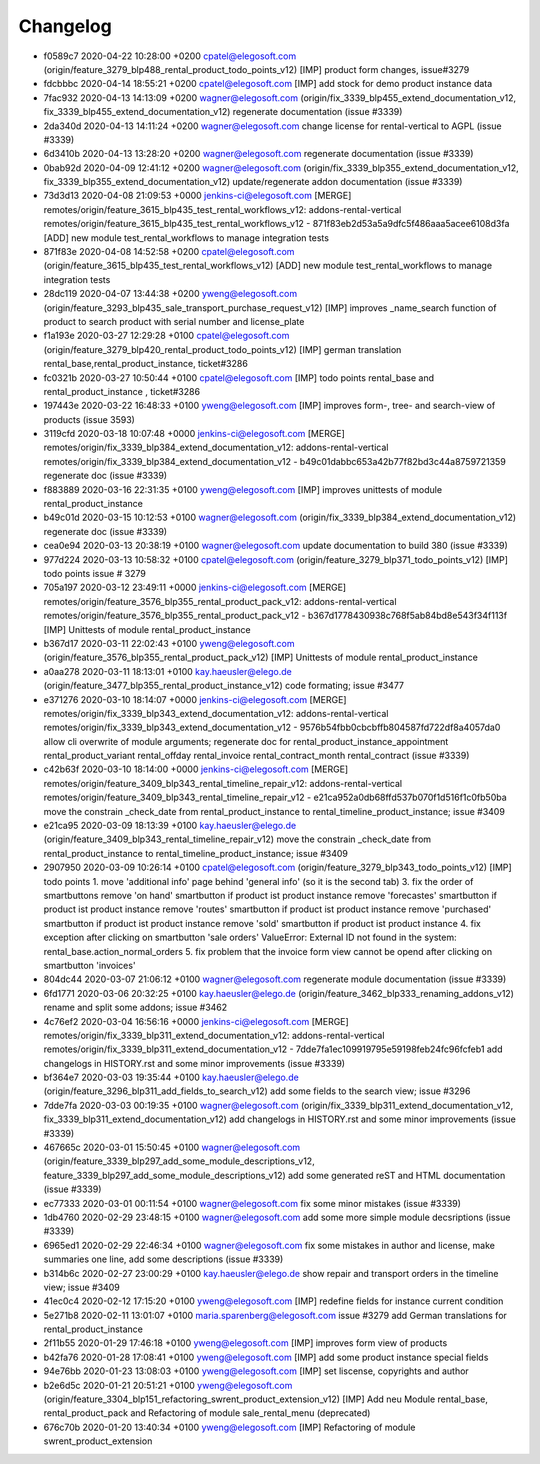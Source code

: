 
Changelog
---------

- f0589c7 2020-04-22 10:28:00 +0200 cpatel@elegosoft.com  (origin/feature_3279_blp488_rental_product_todo_points_v12) [IMP] product form changes, issue#3279
- fdcbbbc 2020-04-14 18:55:21 +0200 cpatel@elegosoft.com  [IMP] add stock for demo product instance data
- 7fac932 2020-04-13 14:13:09 +0200 wagner@elegosoft.com  (origin/fix_3339_blp455_extend_documentation_v12, fix_3339_blp455_extend_documentation_v12) regenerate documentation (issue #3339)
- 2da340d 2020-04-13 14:11:24 +0200 wagner@elegosoft.com  change license for rental-vertical to AGPL (issue #3339)
- 6d3410b 2020-04-13 13:28:20 +0200 wagner@elegosoft.com  regenerate documentation (issue #3339)
- 0bab92d 2020-04-09 12:41:12 +0200 wagner@elegosoft.com  (origin/fix_3339_blp355_extend_documentation_v12, fix_3339_blp355_extend_documentation_v12) update/regenerate addon documentation (issue #3339)
- 73d3d13 2020-04-08 21:09:53 +0000 jenkins-ci@elegosoft.com  [MERGE] remotes/origin/feature_3615_blp435_test_rental_workflows_v12: addons-rental-vertical remotes/origin/feature_3615_blp435_test_rental_workflows_v12 - 871f83eb2d53a5a9dfc5f486aaa5acee6108d3fa [ADD] new module test_rental_workflows to manage integration tests
- 871f83e 2020-04-08 14:52:58 +0200 cpatel@elegosoft.com  (origin/feature_3615_blp435_test_rental_workflows_v12) [ADD] new module test_rental_workflows to manage integration tests
- 28dc119 2020-04-07 13:44:38 +0200 yweng@elegosoft.com  (origin/feature_3293_blp435_sale_transport_purchase_request_v12) [IMP] improves _name_search function of product to search product with serial number and license_plate
- f1a193e 2020-03-27 12:29:28 +0100 cpatel@elegosoft.com  (origin/feature_3279_blp420_rental_product_todo_points_v12) [IMP] german translation rental_base,rental_product_instance, ticket#3286
- fc0321b 2020-03-27 10:50:44 +0100 cpatel@elegosoft.com  [IMP] todo points rental_base and rental_product_instance , ticket#3286
- 197443e 2020-03-22 16:48:33 +0100 yweng@elegosoft.com  [IMP] improves form-, tree- and search-view of products (issue 3593)
- 3119cfd 2020-03-18 10:07:48 +0000 jenkins-ci@elegosoft.com  [MERGE] remotes/origin/fix_3339_blp384_extend_documentation_v12: addons-rental-vertical remotes/origin/fix_3339_blp384_extend_documentation_v12 - b49c01dabbc653a42b77f82bd3c44a8759721359 regenerate doc (issue #3339)
- f883889 2020-03-16 22:31:35 +0100 yweng@elegosoft.com  [IMP] improves unittests of module rental_product_instance
- b49c01d 2020-03-15 10:12:53 +0100 wagner@elegosoft.com  (origin/fix_3339_blp384_extend_documentation_v12) regenerate doc (issue #3339)
- cea0e94 2020-03-13 20:38:19 +0100 wagner@elegosoft.com  update documentation to build 380 (issue #3339)
- 977d224 2020-03-13 10:58:32 +0100 cpatel@elegosoft.com  (origin/feature_3279_blp371_todo_points_v12) [IMP] todo points issue # 3279
- 705a197 2020-03-12 23:49:11 +0000 jenkins-ci@elegosoft.com  [MERGE] remotes/origin/feature_3576_blp355_rental_product_pack_v12: addons-rental-vertical remotes/origin/feature_3576_blp355_rental_product_pack_v12 - b367d1778430938c768f5ab84bd8e543f34f113f [IMP] Unittests of module rental_product_instance
- b367d17 2020-03-11 22:02:43 +0100 yweng@elegosoft.com  (origin/feature_3576_blp355_rental_product_pack_v12) [IMP] Unittests of module rental_product_instance
- a0aa278 2020-03-11 18:13:01 +0100 kay.haeusler@elego.de  (origin/feature_3477_blp355_rental_product_instance_v12) code formating; issue #3477
- e371276 2020-03-10 18:14:07 +0000 jenkins-ci@elegosoft.com  [MERGE] remotes/origin/fix_3339_blp343_extend_documentation_v12: addons-rental-vertical remotes/origin/fix_3339_blp343_extend_documentation_v12 - 9576b54fbb0cbcbffb804587fd722df8a4057da0 allow cli overwrite of module arguments; regenerate doc for rental_product_instance_appointment rental_product_variant rental_offday rental_invoice rental_contract_month rental_contract (issue #3339)
- c42b63f 2020-03-10 18:14:00 +0000 jenkins-ci@elegosoft.com  [MERGE] remotes/origin/feature_3409_blp343_rental_timeline_repair_v12: addons-rental-vertical remotes/origin/feature_3409_blp343_rental_timeline_repair_v12 - e21ca952a0db68ffd537b070f1d516f1c0fb50ba move the constrain _check_date from rental_product_instance to rental_timeline_product_instance; issue #3409
- e21ca95 2020-03-09 18:13:39 +0100 kay.haeusler@elego.de  (origin/feature_3409_blp343_rental_timeline_repair_v12) move the constrain _check_date from rental_product_instance to rental_timeline_product_instance; issue #3409
- 2907950 2020-03-09 10:26:14 +0100 cpatel@elegosoft.com  (origin/feature_3279_blp343_todo_points_v12) [IMP] todo points    1. move 'additional info' page behind 'general info' (so it is the second tab)    3. fix the order of smartbuttons       remove 'on hand' smartbutton if product ist product instance       remove 'forecastes' smartbutton if product ist product instance       remove 'routes' smartbutton if product ist product instance       remove 'purchased' smartbutton if product ist product instance       remove 'sold' smartbutton if product ist product instance    4. fix exception after clicking on smartbutton 'sale orders'       ValueError: External ID not found in the system: rental_base.action_normal_orders    5. fix problem that the invoice form view cannot be opend after clicking on smartbutton 'invoices'
- 804dc44 2020-03-07 21:06:12 +0100 wagner@elegosoft.com  regenerate module documentation (issue #3339)
- 6fd1771 2020-03-06 20:32:25 +0100 kay.haeusler@elego.de  (origin/feature_3462_blp333_renaming_addons_v12) rename and split some addons; issue #3462
- 4c76ef2 2020-03-04 16:56:16 +0000 jenkins-ci@elegosoft.com  [MERGE] remotes/origin/fix_3339_blp311_extend_documentation_v12: addons-rental-vertical remotes/origin/fix_3339_blp311_extend_documentation_v12 - 7dde7fa1ec109919795e59198feb24fc96fcfeb1 add changelogs in HISTORY.rst and some minor improvements (issue #3339)
- bf364e7 2020-03-03 19:35:44 +0100 kay.haeusler@elego.de  (origin/feature_3296_blp311_add_fields_to_search_v12) add some fields to the search view; issue #3296
- 7dde7fa 2020-03-03 00:19:35 +0100 wagner@elegosoft.com  (origin/fix_3339_blp311_extend_documentation_v12, fix_3339_blp311_extend_documentation_v12) add changelogs in HISTORY.rst and some minor improvements (issue #3339)
- 467665c 2020-03-01 15:50:45 +0100 wagner@elegosoft.com  (origin/feature_3339_blp297_add_some_module_descriptions_v12, feature_3339_blp297_add_some_module_descriptions_v12) add some generated reST and HTML documentation (issue #3339)
- ec77333 2020-03-01 00:11:54 +0100 wagner@elegosoft.com  fix some minor mistakes (issue #3339)
- 1db4760 2020-02-29 23:48:15 +0100 wagner@elegosoft.com  add some more simple module decsriptions (issue #3339)
- 6965ed1 2020-02-29 22:46:34 +0100 wagner@elegosoft.com  fix some mistakes in author and license, make summaries one line, add some descriptions (issue #3339)
- b314b6c 2020-02-27 23:00:29 +0100 kay.haeusler@elego.de  show repair and transport orders in the timeline view; issue #3409
- 41ec0c4 2020-02-12 17:15:20 +0100 yweng@elegosoft.com  [IMP] redefine fields for instance current condition
- 5e271b8 2020-02-11 13:01:07 +0100 maria.sparenberg@elegosoft.com  issue #3279 add German translations for rental_product_instance
- 2f11b55 2020-01-29 17:46:18 +0100 yweng@elegosoft.com  [IMP] improves form view of products
- b42fa76 2020-01-28 17:08:41 +0100 yweng@elegosoft.com  [IMP] add some product instance special fields
- 94e76bb 2020-01-23 13:08:03 +0100 yweng@elegosoft.com  [IMP] set liscense, copyrights and author
- b2e6d5c 2020-01-21 20:51:21 +0100 yweng@elegosoft.com  (origin/feature_3304_blp151_refactoring_swrent_product_extension_v12) [IMP] Add neu Module rental_base, rental_product_pack and Refactoring of module sale_rental_menu (deprecated)
- 676c70b 2020-01-20 13:40:34 +0100 yweng@elegosoft.com  [IMP] Refactoring of module swrent_product_extension

